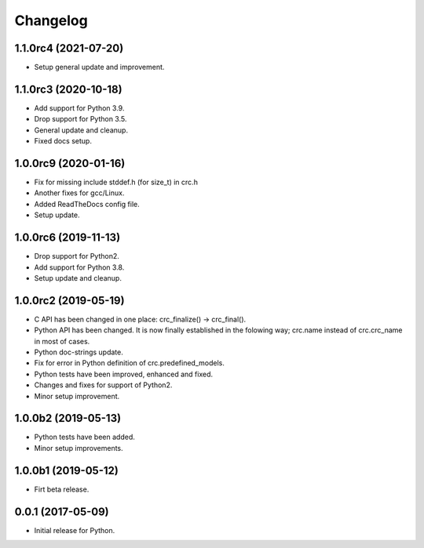 Changelog
=========

1.1.0rc4 (2021-07-20)
---------------------
- Setup general update and improvement.

1.1.0rc3 (2020-10-18)
---------------------
- Add support for Python 3.9.
- Drop support for Python 3.5.
- General update and cleanup.
- Fixed docs setup.

1.0.0rc9 (2020-01-16)
---------------------
- Fix for missing include stddef.h (for size_t) in crc.h
- Another fixes for gcc/Linux.
- Added ReadTheDocs config file.
- Setup update.

1.0.0rc6 (2019-11-13)
---------------------
- Drop support for Python2.
- Add support for Python 3.8.
- Setup update and cleanup.

1.0.0rc2 (2019-05-19)
---------------------
- C API has been changed in one place: crc_finalize() -> crc_final().
- Python API has been changed. It is now finally established in the
  folowing way; crc.name instead of crc.crc_name in most of cases.
- Python doc-strings update.
- Fix for error in Python definition of crc.predefined_models.
- Python tests have been improved, enhanced and fixed.
- Changes and fixes for support of Python2.
- Minor setup improvement.

1.0.0b2 (2019-05-13)
--------------------
- Python tests have been added.
- Minor setup improvements.

1.0.0b1 (2019-05-12)
--------------------
- Firt beta release.

0.0.1 (2017-05-09)
------------------
- Initial release for Python.
